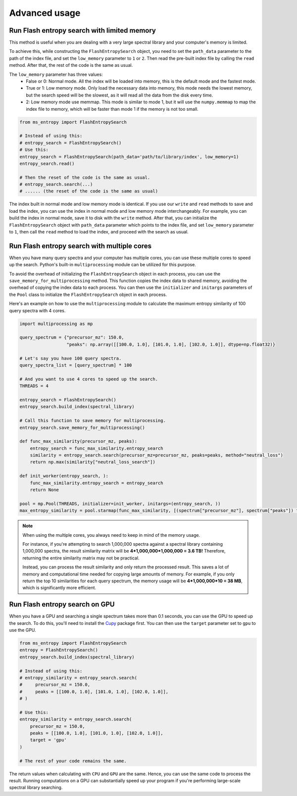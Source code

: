 ==============
Advanced usage
==============


Run Flash entropy search with limited memory
============================================

This method is useful when you are dealing with a very large spectral library and your computer's memory is limited.

To achieve this, while constructing the ``FlashEntropySearch`` object, you need to set the ``path_data`` parameter to the path of the index file, and set the ``low_memory`` parameter to ``1`` or ``2``. Then read the pre-built index file by calling the ``read`` method. After that, the rest of the code is the same as usual.

The ``low_memory`` parameter has three values:
    - False or 0: Normal mode. All the index will be loaded into memory, this is the default mode and the fastest mode.
    - True or 1: Low memory mode. Only load the necessary data into memory, this mode needs the lowest memory, but the search speed will be the slowest, as it will read all the data from the disk every time.
    - 2: Low memory mode use memmap. This mode is similar to mode 1, but it will use the ``numpy.memmap`` to map the index file to memory, which will be faster than mode 1 if the memory is not too small.

.. code-block:: python

    from ms_entropy import FlashEntropySearch

    # Instead of using this:
    # entropy_search = FlashEntropySearch()
    # Use this:
    entropy_search = FlashEntropySearch(path_data='path/to/library/index', low_memory=1)
    entropy_search.read()

    # Then the reset of the code is the same as usual.
    # entropy_search.search(...)
    # ...... (the reset of the code is the same as usual)

The index built in normal mode and low memory mode is identical. If you use our ``write`` and ``read`` methods to save and load the index, you can use the index in normal mode and low memory mode interchangeably. For example, you can build the index in normal mode, save it to disk with the ``write`` method. After that, you can initialize the ``FlashEntropySearch`` object with ``path_data`` parameter which points to the index file, and set ``low_memory`` parameter to ``1``, then call the ``read`` method to load the index, and proceed with the search as usual.


Run Flash entropy search with multiple cores
============================================

When you have many query spectra and your computer has multiple cores, you can use these multiple cores to speed up the search. Python's built-in ``multiprocessing`` module can be utilized for this purpose.

To avoid the overhead of initializing the ``FlashEntropySearch`` object in each process, you can use the ``save_memory_for_multiprocessing`` method. This function copies the index data to shared memory, avoiding the overhead of copying the index data to each process. You can then use the ``initializer`` and ``initargs`` parameters of the ``Pool`` class to initialize the ``FlashEntropySearch`` object in each process.

Here's an example on how to use the ``multiprocessing`` module to calculate the maximum entropy similarity of 100 query spectra with 4 cores.

.. code-block:: python
    
    import multiprocessing as mp
    
    query_spectrum = {"precursor_mz": 150.0,
                      "peaks": np.array([[100.0, 1.0], [101.0, 1.0], [102.0, 1.0]], dtype=np.float32)}

    # Let's say you have 100 query spectra.
    query_spectra_list = [query_spectrum] * 100

    # And you want to use 4 cores to speed up the search.
    THREADS = 4

    entropy_search = FlashEntropySearch()
    entropy_search.build_index(spectral_library)

    # Call this function to save memory for multiprocessing.
    entropy_search.save_memory_for_multiprocessing()

    def func_max_similarity(precursor_mz, peaks):
        entropy_search = func_max_similarity.entropy_search
        similarity = entropy_search.search(precursor_mz=precursor_mz, peaks=peaks, method="neutral_loss")
        return np.max(similarity["neutral_loss_search"])

    def init_worker(entropy_search, ):
        func_max_similarity.entropy_search = entropy_search
        return None

    pool = mp.Pool(THREADS, initializer=init_worker, initargs=(entropy_search, ))
    max_entropy_similarity = pool.starmap(func_max_similarity, [(spectrum["precursor_mz"], spectrum["peaks"]) for spectrum in query_spectra_list])

.. note:: 
    When using the multiple cores, you always need to keep in mind of the memory usage.
    
    For instance, if you're attempting to search 1,000,000 spectra against a spectral library containing 1,000,000 spectra, the result similarity matrix will be **4*1,000,000*1,000,000 = 3.6 TB!** Therefore, returning the entire similarity matrix may not be practical.
    
    Instead, you can process the result similarity and only return the processed result. This saves a lot of memory and computational time needed for copying large amounts of memory. For example, if you only return the top 10 similarities for each query spectrum, the memory usage will be **4*1,000,000*10 = 38 MB**, which is significantly more efficient.

Run Flash entropy search on GPU
===============================

When you have a GPU and searching a single spectrum takes more than 0.1 seconds, you can use the GPU to speed up the search. To do this, you'll need to install the `Cupy <https://cupy.dev/>`_ package first. You can then use the ``target`` parameter set to ``gpu`` to use the GPU.

.. code-block:: python

    from ms_entropy import FlashEntropySearch
    entropy = FlashEntropySearch()
    entropy_search.build_index(spectral_library)

    # Instead of using this:
    # entropy_similarity = entropy_search.search(
    #     precursor_mz = 150.0,
    #     peaks = [[100.0, 1.0], [101.0, 1.0], [102.0, 1.0]],
    # )

    # Use this:
    entropy_similarity = entropy_search.search(
        precursor_mz = 150.0,
        peaks = [[100.0, 1.0], [101.0, 1.0], [102.0, 1.0]],
        target = 'gpu'
    )

    # The rest of your code remains the same.

The return values when calculating with ``CPU`` and ``GPU`` are the same. Hence, you can use the same code to process the result. Running computations on a GPU can substantially speed up your program if you're performing large-scale spectral library searching.

